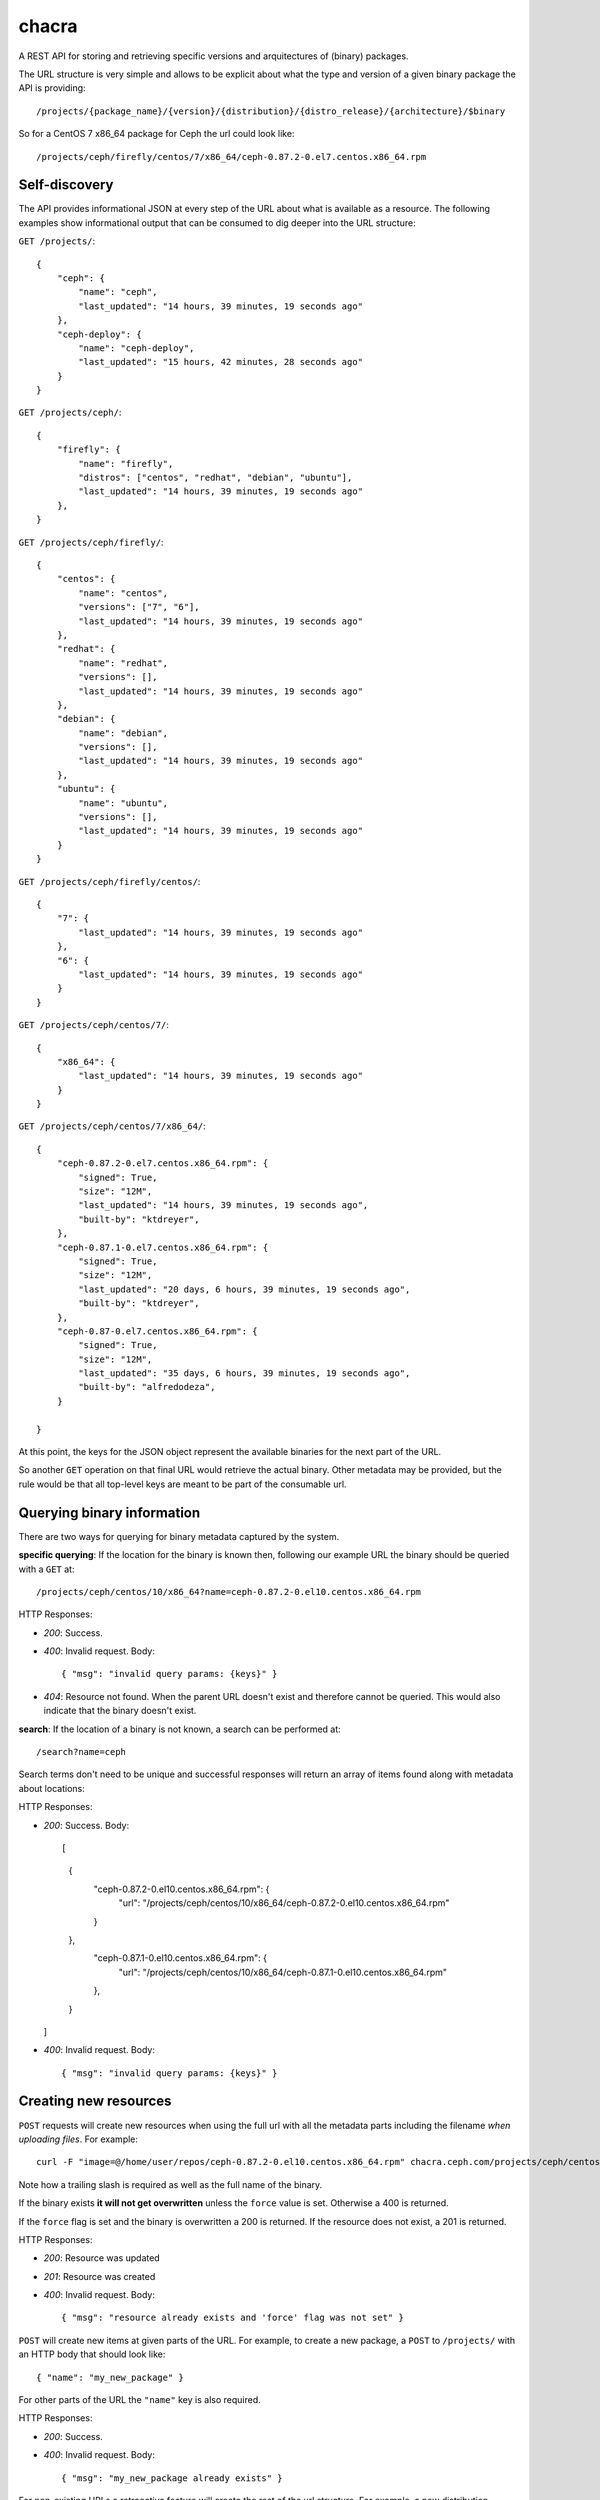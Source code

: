 chacra
======
A REST API for storing and retrieving specific versions and arquitectures of
(binary) packages.


The URL structure is very simple and allows to be explicit about what the type
and version of a given binary package the API is providing::

    /projects/{package_name}/{version}/{distribution}/{distro_release}/{architecture}/$binary

So for a CentOS 7 x86_64 package for Ceph the url could look like::

    /projects/ceph/firefly/centos/7/x86_64/ceph-0.87.2-0.el7.centos.x86_64.rpm


Self-discovery
--------------
The API provides informational JSON at every step of the URL about what is
available as a resource. The following examples show informational output that
can be consumed to dig deeper into the URL structure:

``GET /projects/``::

    {
        "ceph": {
            "name": "ceph",
            "last_updated": "14 hours, 39 minutes, 19 seconds ago"
        },
        "ceph-deploy": {
            "name": "ceph-deploy",
            "last_updated": "15 hours, 42 minutes, 28 seconds ago"
        }
    }


``GET /projects/ceph/``::

    {
        "firefly": {
            "name": "firefly",
            "distros": ["centos", "redhat", "debian", "ubuntu"],
            "last_updated": "14 hours, 39 minutes, 19 seconds ago"
        },
    }


``GET /projects/ceph/firefly/``::

    {
        "centos": {
            "name": "centos",
            "versions": ["7", "6"],
            "last_updated": "14 hours, 39 minutes, 19 seconds ago"
        },
        "redhat": {
            "name": "redhat",
            "versions": [],
            "last_updated": "14 hours, 39 minutes, 19 seconds ago"
        },
        "debian": {
            "name": "debian",
            "versions": [],
            "last_updated": "14 hours, 39 minutes, 19 seconds ago"
        },
        "ubuntu": {
            "name": "ubuntu",
            "versions": [],
            "last_updated": "14 hours, 39 minutes, 19 seconds ago"
        }
    }

``GET /projects/ceph/firefly/centos/``::

    {
        "7": {
            "last_updated": "14 hours, 39 minutes, 19 seconds ago"
        },
        "6": {
            "last_updated": "14 hours, 39 minutes, 19 seconds ago"
        }
    }

``GET /projects/ceph/centos/7/``::

    {
        "x86_64": {
            "last_updated": "14 hours, 39 minutes, 19 seconds ago"
        }
    }

``GET /projects/ceph/centos/7/x86_64/``::

    {
        "ceph-0.87.2-0.el7.centos.x86_64.rpm": {
            "signed": True,
            "size": "12M",
            "last_updated": "14 hours, 39 minutes, 19 seconds ago",
            "built-by": "ktdreyer",
        },
        "ceph-0.87.1-0.el7.centos.x86_64.rpm": {
            "signed": True,
            "size": "12M",
            "last_updated": "20 days, 6 hours, 39 minutes, 19 seconds ago",
            "built-by": "ktdreyer",
        },
        "ceph-0.87-0.el7.centos.x86_64.rpm": {
            "signed": True,
            "size": "12M",
            "last_updated": "35 days, 6 hours, 39 minutes, 19 seconds ago",
            "built-by": "alfredodeza",
        }

    }

At this point, the keys for the JSON object represent the available binaries
for the next part of the URL.

So another ``GET`` operation on that final URL would retrieve the actual
binary. Other metadata may be provided, but the rule would be that all
top-level keys are meant to be part of the consumable url.


Querying binary information
---------------------------
There are two ways for querying for binary metadata captured by the system.

**specific querying**:
If the location for the binary is known then, following our example URL the
binary should be queried with a ``GET`` at::

    /projects/ceph/centos/10/x86_64?name=ceph-0.87.2-0.el10.centos.x86_64.rpm


HTTP Responses:

* *200*: Success.
* *400*: Invalid request. Body::

    { "msg": "invalid query params: {keys}" }


* *404*: Resource not found. When the parent URL doesn't exist and therefore
  cannot be queried. This would also indicate that the binary doesn't exist.

**search**:
If the location of a binary is not known, a search can be performed at::

    /search?name=ceph

Search terms don't need to be unique and successful responses will return an
array of items found along with metadata about locations::


HTTP Responses:

* *200*: Success. Body::

  [
    {
      "ceph-0.87.2-0.el10.centos.x86_64.rpm": {
          "url": "/projects/ceph/centos/10/x86_64/ceph-0.87.2-0.el10.centos.x86_64.rpm"
      }
    },
      "ceph-0.87.1-0.el10.centos.x86_64.rpm": {
          "url": "/projects/ceph/centos/10/x86_64/ceph-0.87.1-0.el10.centos.x86_64.rpm"
      },
    }
  ]




* *400*: Invalid request. Body::

    { "msg": "invalid query params: {keys}" }


Creating new resources
----------------------
``POST`` requests will create new resources when using the full url with all
the metadata parts including the filename *when uploading files*. For example::

    curl -F "image=@/home/user/repos/ceph-0.87.2-0.el10.centos.x86_64.rpm" chacra.ceph.com/projects/ceph/centos/10/x86_64/ceph-0.87.1-0.el10.centos.x86_64.rpm/

Note how a trailing slash is required as well as the full name of the binary.

If the binary exists **it will not get overwritten** unless the ``force`` value
is set. Otherwise a 400 is returned.

If the ``force`` flag is set and the binary is overwritten a 200 is returned.
If the resource does not exist, a 201 is returned.


HTTP Responses:

* *200*: Resource was updated
* *201*: Resource was created
* *400*: Invalid request. Body::

    { "msg": "resource already exists and 'force' flag was not set" }


``POST`` will create new items at given parts of the URL. For example, to
create a new package, a ``POST`` to ``/projects/`` with an HTTP body that
should look like::

    { "name": "my_new_package" }

For other parts of the URL the ``"name"`` key is also required.

HTTP Responses:

* *200*: Success.
* *400*: Invalid request. Body::

    { "msg": "my_new_package already exists" }

For non-existing URLs a retroactive feature will create the rest of the url
structure. For example, a new distribution release for CentOS 10 that didn't
exist before at this url and for the following package::

    /projects/ceph/centos/10/x86_64/ceph-0.87.2-0.el10.centos.x86_64.rpm

Would create all the parts that didn't exist before ('10','x86_64', and
'ceph-0.87.2-0.el10.centos.x86_64.rpm' from our previous examples).

The body for the POST HTTP request would still require the "name" key::

    { "name": "ceph-0.87.2-0.el10.centos.x86_64.rpm" }

Optional (but recommended key) is the ``built-by``::


    {
        "name": "ceph-0.87.2-0.el10.centos.x86_64.rpm",
        "built-by": "alfredodeza"
    }


Force a rewrite of a binary
---------------------------
If a POST is done to a binary URL that already exists, the API will return
a 400 with a message indicating that the binary is already there.

But sometimes, rewriting a binary is needed and the API allows that with a flag
in the JSON object when doing a POST::

    {
        "name": "ceph-0.87.2-0.el10.centos.x86_64.rpm",
        "force": True
    }

HTTP Responses:

* *200*: Success.
* *400*: Invalid request. Body::

    { "msg": "resource already exists and 'force' flag was not set" }

